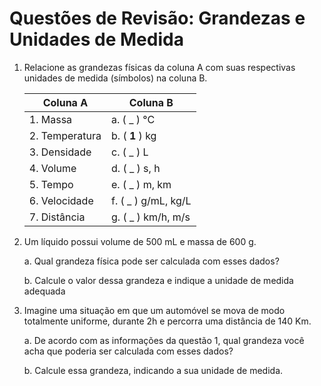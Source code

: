 

* Questões de Revisão: Grandezas e Unidades de Medida

1. Relacione as grandezas físicas da coluna A com suas respectivas
   unidades de medida (símbolos) na coluna B.

   | Coluna A       | Coluna B            |
   |----------------+---------------------|
   | 1. Massa       | a. ( _ ) °C         |
   | 2. Temperatura | b. ( **1** ) kg     |
   | 3. Densidade   | c. ( _ ) L          |
   | 4. Volume      | d. ( _ ) s, h       |
   | 5. Tempo       | e. ( _ ) m, km      |
   | 6. Velocidade  | f. ( _ ) g/mL, kg/L |
   | 7. Distância   | g. ( _ ) km/h, m/s  |


   
2. Um líquido possui volume de 500 mL e massa de 600 g.

   a. Qual grandeza física pode ser calculada com esses dados?

   b. Calcule o valor dessa grandeza e indique a unidade de medida adequada

3. Imagine uma situação em que um automóvel se mova de modo totalmente uniforme, durante 2h e percorra uma distância de 140 Km.

   a. De acordo com as informações da questão 1, qual grandeza você acha que
   poderia ser calculada com esses dados?

   b. Calcule essa grandeza, indicando a sua unidade de medida.


